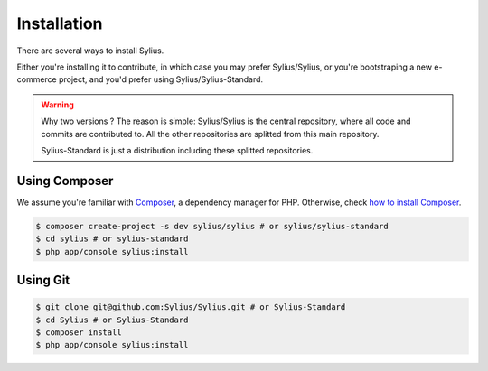 .. index::
   single: Installation

Installation
============

There are several ways to install Sylius.

Either you're installing it to contribute, in which case you may prefer Sylius/Sylius,
or you're bootstraping a new e-commerce project, and you'd prefer using Sylius/Sylius-Standard.

.. warning::

    Why two versions ? The reason is simple: Sylius/Sylius is the central repository, where all code and commits are contributed to.
    All the other repositories are splitted from this main repository.

    Sylius-Standard is just a distribution including these splitted repositories.


Using Composer
--------------

We assume you're familiar with `Composer <http://packagist.org>`_, a dependency manager for PHP.
Otherwise, check `how to install Composer <http://getcomposer.org/doc/00-intro.md#globally>`_.

.. code-block:: bash

    $ composer create-project -s dev sylius/sylius # or sylius/sylius-standard
    $ cd sylius # or sylius-standard
    $ php app/console sylius:install


Using Git
---------

.. code-block:: bash

    $ git clone git@github.com:Sylius/Sylius.git # or Sylius-Standard
    $ cd Sylius # or Sylius-Standard
    $ composer install
    $ php app/console sylius:install
